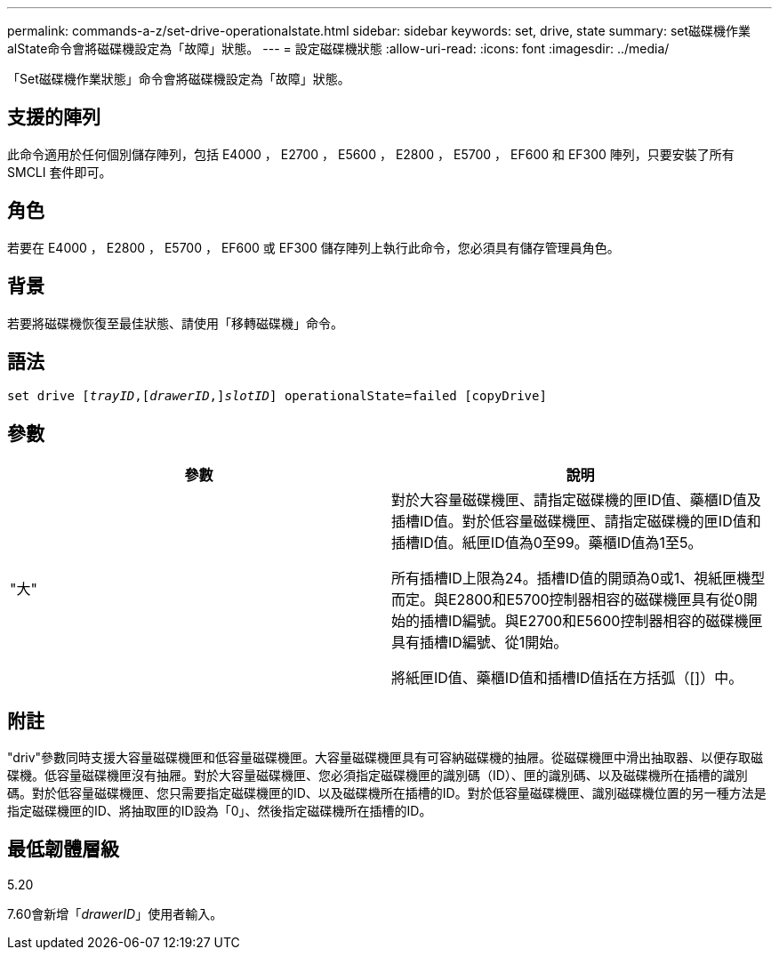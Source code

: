 ---
permalink: commands-a-z/set-drive-operationalstate.html 
sidebar: sidebar 
keywords: set, drive, state 
summary: set磁碟機作業alState命令會將磁碟機設定為「故障」狀態。 
---
= 設定磁碟機狀態
:allow-uri-read: 
:icons: font
:imagesdir: ../media/


[role="lead"]
「Set磁碟機作業狀態」命令會將磁碟機設定為「故障」狀態。



== 支援的陣列

此命令適用於任何個別儲存陣列，包括 E4000 ， E2700 ， E5600 ， E2800 ， E5700 ， EF600 和 EF300 陣列，只要安裝了所有 SMCLI 套件即可。



== 角色

若要在 E4000 ， E2800 ， E5700 ， EF600 或 EF300 儲存陣列上執行此命令，您必須具有儲存管理員角色。



== 背景

若要將磁碟機恢復至最佳狀態、請使用「移轉磁碟機」命令。



== 語法

[source, cli, subs="+macros"]
----
set drive pass:quotes[[_trayID_],pass:quotes[[_drawerID_,]]pass:quotes[_slotID_]] operationalState=failed [copyDrive]
----


== 參數

[cols="2*"]
|===
| 參數 | 說明 


 a| 
"大"
 a| 
對於大容量磁碟機匣、請指定磁碟機的匣ID值、藥櫃ID值及插槽ID值。對於低容量磁碟機匣、請指定磁碟機的匣ID值和插槽ID值。紙匣ID值為0至99。藥櫃ID值為1至5。

所有插槽ID上限為24。插槽ID值的開頭為0或1、視紙匣機型而定。與E2800和E5700控制器相容的磁碟機匣具有從0開始的插槽ID編號。與E2700和E5600控制器相容的磁碟機匣具有插槽ID編號、從1開始。

將紙匣ID值、藥櫃ID值和插槽ID值括在方括弧（[]）中。

|===


== 附註

"driv"參數同時支援大容量磁碟機匣和低容量磁碟機匣。大容量磁碟機匣具有可容納磁碟機的抽屜。從磁碟機匣中滑出抽取器、以便存取磁碟機。低容量磁碟機匣沒有抽屜。對於大容量磁碟機匣、您必須指定磁碟機匣的識別碼（ID）、匣的識別碼、以及磁碟機所在插槽的識別碼。對於低容量磁碟機匣、您只需要指定磁碟機匣的ID、以及磁碟機所在插槽的ID。對於低容量磁碟機匣、識別磁碟機位置的另一種方法是指定磁碟機匣的ID、將抽取匣的ID設為「0」、然後指定磁碟機所在插槽的ID。



== 最低韌體層級

5.20

7.60會新增「_drawerID_」使用者輸入。
